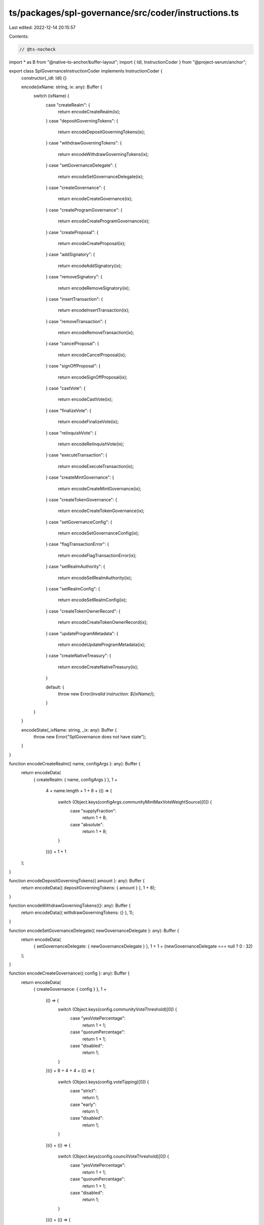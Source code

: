ts/packages/spl-governance/src/coder/instructions.ts
====================================================

Last edited: 2022-12-14 20:15:57

Contents:

.. code-block:: ts

    // @ts-nocheck
import * as B from "@native-to-anchor/buffer-layout";
import { Idl, InstructionCoder } from "@project-serum/anchor";

export class SplGovernanceInstructionCoder implements InstructionCoder {
  constructor(_idl: Idl) {}

  encode(ixName: string, ix: any): Buffer {
    switch (ixName) {
      case "createRealm": {
        return encodeCreateRealm(ix);
      }
      case "depositGoverningTokens": {
        return encodeDepositGoverningTokens(ix);
      }
      case "withdrawGoverningTokens": {
        return encodeWithdrawGoverningTokens(ix);
      }
      case "setGovernanceDelegate": {
        return encodeSetGovernanceDelegate(ix);
      }
      case "createGovernance": {
        return encodeCreateGovernance(ix);
      }
      case "createProgramGovernance": {
        return encodeCreateProgramGovernance(ix);
      }
      case "createProposal": {
        return encodeCreateProposal(ix);
      }
      case "addSignatory": {
        return encodeAddSignatory(ix);
      }
      case "removeSignatory": {
        return encodeRemoveSignatory(ix);
      }
      case "insertTransaction": {
        return encodeInsertTransaction(ix);
      }
      case "removeTransaction": {
        return encodeRemoveTransaction(ix);
      }
      case "cancelProposal": {
        return encodeCancelProposal(ix);
      }
      case "signOffProposal": {
        return encodeSignOffProposal(ix);
      }
      case "castVote": {
        return encodeCastVote(ix);
      }
      case "finalizeVote": {
        return encodeFinalizeVote(ix);
      }
      case "relinquishVote": {
        return encodeRelinquishVote(ix);
      }
      case "executeTransaction": {
        return encodeExecuteTransaction(ix);
      }
      case "createMintGovernance": {
        return encodeCreateMintGovernance(ix);
      }
      case "createTokenGovernance": {
        return encodeCreateTokenGovernance(ix);
      }
      case "setGovernanceConfig": {
        return encodeSetGovernanceConfig(ix);
      }
      case "flagTransactionError": {
        return encodeFlagTransactionError(ix);
      }
      case "setRealmAuthority": {
        return encodeSetRealmAuthority(ix);
      }
      case "setRealmConfig": {
        return encodeSetRealmConfig(ix);
      }
      case "createTokenOwnerRecord": {
        return encodeCreateTokenOwnerRecord(ix);
      }
      case "updateProgramMetadata": {
        return encodeUpdateProgramMetadata(ix);
      }
      case "createNativeTreasury": {
        return encodeCreateNativeTreasury(ix);
      }

      default: {
        throw new Error(`Invalid instruction: ${ixName}`);
      }
    }
  }

  encodeState(_ixName: string, _ix: any): Buffer {
    throw new Error("SplGovernance does not have state");
  }
}

function encodeCreateRealm({ name, configArgs }: any): Buffer {
  return encodeData(
    { createRealm: { name, configArgs } },
    1 +
      4 +
      name.length +
      1 +
      8 +
      (() => {
        switch (Object.keys(configArgs.communityMintMaxVoteWeightSource)[0]) {
          case "supplyFraction":
            return 1 + 8;
          case "absolute":
            return 1 + 8;
        }
      })() +
      1 +
      1
  );
}

function encodeDepositGoverningTokens({ amount }: any): Buffer {
  return encodeData({ depositGoverningTokens: { amount } }, 1 + 8);
}

function encodeWithdrawGoverningTokens({}: any): Buffer {
  return encodeData({ withdrawGoverningTokens: {} }, 1);
}

function encodeSetGovernanceDelegate({ newGovernanceDelegate }: any): Buffer {
  return encodeData(
    { setGovernanceDelegate: { newGovernanceDelegate } },
    1 + 1 + (newGovernanceDelegate === null ? 0 : 32)
  );
}

function encodeCreateGovernance({ config }: any): Buffer {
  return encodeData(
    { createGovernance: { config } },
    1 +
      (() => {
        switch (Object.keys(config.communityVoteThreshold)[0]) {
          case "yesVotePercentage":
            return 1 + 1;
          case "quorumPercentage":
            return 1 + 1;
          case "disabled":
            return 1;
        }
      })() +
      8 +
      4 +
      4 +
      (() => {
        switch (Object.keys(config.voteTipping)[0]) {
          case "strict":
            return 1;
          case "early":
            return 1;
          case "disabled":
            return 1;
        }
      })() +
      (() => {
        switch (Object.keys(config.councilVoteThreshold)[0]) {
          case "yesVotePercentage":
            return 1 + 1;
          case "quorumPercentage":
            return 1 + 1;
          case "disabled":
            return 1;
        }
      })() +
      (() => {
        switch (Object.keys(config.councilVetoVoteThreshold)[0]) {
          case "yesVotePercentage":
            return 1 + 1;
          case "quorumPercentage":
            return 1 + 1;
          case "disabled":
            return 1;
        }
      })() +
      8
  );
}

function encodeCreateProgramGovernance({
  config,
  transferUpgradeAuthority,
}: any): Buffer {
  return encodeData(
    { createProgramGovernance: { config, transferUpgradeAuthority } },
    1 +
      (() => {
        switch (Object.keys(config.communityVoteThreshold)[0]) {
          case "yesVotePercentage":
            return 1 + 1;
          case "quorumPercentage":
            return 1 + 1;
          case "disabled":
            return 1;
        }
      })() +
      8 +
      4 +
      4 +
      (() => {
        switch (Object.keys(config.voteTipping)[0]) {
          case "strict":
            return 1;
          case "early":
            return 1;
          case "disabled":
            return 1;
        }
      })() +
      (() => {
        switch (Object.keys(config.councilVoteThreshold)[0]) {
          case "yesVotePercentage":
            return 1 + 1;
          case "quorumPercentage":
            return 1 + 1;
          case "disabled":
            return 1;
        }
      })() +
      (() => {
        switch (Object.keys(config.councilVetoVoteThreshold)[0]) {
          case "yesVotePercentage":
            return 1 + 1;
          case "quorumPercentage":
            return 1 + 1;
          case "disabled":
            return 1;
        }
      })() +
      8 +
      1
  );
}

function encodeCreateProposal({
  name,
  descriptionLink,
  voteType,
  options,
  useDenyOption,
}: any): Buffer {
  return encodeData(
    {
      createProposal: {
        name,
        descriptionLink,
        voteType,
        options,
        useDenyOption,
      },
    },
    1 +
      4 +
      name.length +
      4 +
      descriptionLink.length +
      (() => {
        switch (Object.keys(voteType)[0]) {
          case "singleChoice":
            return 1;
          case "multiChoice":
            return 1 + 1 + 1;
        }
      })() +
      4 +
      options.reduce((a: number, c: any) => a + 4 + c.length, 0) +
      1
  );
}

function encodeAddSignatory({ signatory }: any): Buffer {
  return encodeData({ addSignatory: { signatory } }, 1 + 32);
}

function encodeRemoveSignatory({ signatory }: any): Buffer {
  return encodeData({ removeSignatory: { signatory } }, 1 + 32);
}

function encodeInsertTransaction({
  optionIndex,
  index,
  holdUpTime,
  instructions,
}: any): Buffer {
  return encodeData(
    { insertTransaction: { optionIndex, index, holdUpTime, instructions } },
    1 +
      1 +
      2 +
      4 +
      4 +
      instructions.reduce(
        (a: number, c: any) =>
          a + 32 + 4 + c.accounts.length * 34 + 4 + c.data.length,
        0
      )
  );
}

function encodeRemoveTransaction({}: any): Buffer {
  return encodeData({ removeTransaction: {} }, 1);
}

function encodeCancelProposal({}: any): Buffer {
  return encodeData({ cancelProposal: {} }, 1);
}

function encodeSignOffProposal({}: any): Buffer {
  return encodeData({ signOffProposal: {} }, 1);
}

function encodeCastVote({ vote }: any): Buffer {
  return encodeData(
    { castVote: { vote } },
    1 +
      (() => {
        switch (Object.keys(vote)[0]) {
          case "approve":
            return 1 + 4 + vote.length * 2;
          case "deny":
            return 1;
          case "abstain":
            return 1;
          case "veto":
            return 1;
        }
      })()
  );
}

function encodeFinalizeVote({}: any): Buffer {
  return encodeData({ finalizeVote: {} }, 1);
}

function encodeRelinquishVote({}: any): Buffer {
  return encodeData({ relinquishVote: {} }, 1);
}

function encodeExecuteTransaction({}: any): Buffer {
  return encodeData({ executeTransaction: {} }, 1);
}

function encodeCreateMintGovernance({
  config,
  transferMintAuthorities,
}: any): Buffer {
  return encodeData(
    { createMintGovernance: { config, transferMintAuthorities } },
    1 +
      (() => {
        switch (Object.keys(config.communityVoteThreshold)[0]) {
          case "yesVotePercentage":
            return 1 + 1;
          case "quorumPercentage":
            return 1 + 1;
          case "disabled":
            return 1;
        }
      })() +
      8 +
      4 +
      4 +
      (() => {
        switch (Object.keys(config.voteTipping)[0]) {
          case "strict":
            return 1;
          case "early":
            return 1;
          case "disabled":
            return 1;
        }
      })() +
      (() => {
        switch (Object.keys(config.councilVoteThreshold)[0]) {
          case "yesVotePercentage":
            return 1 + 1;
          case "quorumPercentage":
            return 1 + 1;
          case "disabled":
            return 1;
        }
      })() +
      (() => {
        switch (Object.keys(config.councilVetoVoteThreshold)[0]) {
          case "yesVotePercentage":
            return 1 + 1;
          case "quorumPercentage":
            return 1 + 1;
          case "disabled":
            return 1;
        }
      })() +
      8 +
      1
  );
}

function encodeCreateTokenGovernance({
  config,
  transferAccountAuthorities,
}: any): Buffer {
  return encodeData(
    { createTokenGovernance: { config, transferAccountAuthorities } },
    1 +
      (() => {
        switch (Object.keys(config.communityVoteThreshold)[0]) {
          case "yesVotePercentage":
            return 1 + 1;
          case "quorumPercentage":
            return 1 + 1;
          case "disabled":
            return 1;
        }
      })() +
      8 +
      4 +
      4 +
      (() => {
        switch (Object.keys(config.voteTipping)[0]) {
          case "strict":
            return 1;
          case "early":
            return 1;
          case "disabled":
            return 1;
        }
      })() +
      (() => {
        switch (Object.keys(config.councilVoteThreshold)[0]) {
          case "yesVotePercentage":
            return 1 + 1;
          case "quorumPercentage":
            return 1 + 1;
          case "disabled":
            return 1;
        }
      })() +
      (() => {
        switch (Object.keys(config.councilVetoVoteThreshold)[0]) {
          case "yesVotePercentage":
            return 1 + 1;
          case "quorumPercentage":
            return 1 + 1;
          case "disabled":
            return 1;
        }
      })() +
      8 +
      1
  );
}

function encodeSetGovernanceConfig({ config }: any): Buffer {
  return encodeData(
    { setGovernanceConfig: { config } },
    1 +
      (() => {
        switch (Object.keys(config.communityVoteThreshold)[0]) {
          case "yesVotePercentage":
            return 1 + 1;
          case "quorumPercentage":
            return 1 + 1;
          case "disabled":
            return 1;
        }
      })() +
      8 +
      4 +
      4 +
      (() => {
        switch (Object.keys(config.voteTipping)[0]) {
          case "strict":
            return 1;
          case "early":
            return 1;
          case "disabled":
            return 1;
        }
      })() +
      (() => {
        switch (Object.keys(config.councilVoteThreshold)[0]) {
          case "yesVotePercentage":
            return 1 + 1;
          case "quorumPercentage":
            return 1 + 1;
          case "disabled":
            return 1;
        }
      })() +
      (() => {
        switch (Object.keys(config.councilVetoVoteThreshold)[0]) {
          case "yesVotePercentage":
            return 1 + 1;
          case "quorumPercentage":
            return 1 + 1;
          case "disabled":
            return 1;
        }
      })() +
      8
  );
}

function encodeFlagTransactionError({}: any): Buffer {
  return encodeData({ flagTransactionError: {} }, 1);
}

function encodeSetRealmAuthority({ action }: any): Buffer {
  return encodeData(
    { setRealmAuthority: { action } },
    1 +
      (() => {
        switch (Object.keys(action)[0]) {
          case "setUnchecked":
            return 1;
          case "setChecked":
            return 1;
          case "remove":
            return 1;
        }
      })()
  );
}

function encodeSetRealmConfig({ configArgs }: any): Buffer {
  return encodeData(
    { setRealmConfig: { configArgs } },
    1 +
      1 +
      8 +
      (() => {
        switch (Object.keys(configArgs.communityMintMaxVoteWeightSource)[0]) {
          case "supplyFraction":
            return 1 + 8;
          case "absolute":
            return 1 + 8;
        }
      })() +
      1 +
      1
  );
}

function encodeCreateTokenOwnerRecord({}: any): Buffer {
  return encodeData({ createTokenOwnerRecord: {} }, 1);
}

function encodeUpdateProgramMetadata({}: any): Buffer {
  return encodeData({ updateProgramMetadata: {} }, 1);
}

function encodeCreateNativeTreasury({}: any): Buffer {
  return encodeData({ createNativeTreasury: {} }, 1);
}

const LAYOUT = B.union(B.u8("instruction"));
LAYOUT.addVariant(
  0,
  B.struct([
    B.utf8Str("name"),
    B.struct(
      [
        B.bool("useCouncilMint"),
        B.u64("minCommunityWeightToCreateGovernance"),
        ((p: string) => {
          const U = B.union(B.u8("discriminator"), null, p);
          U.addVariant(0, B.u64(), "supplyFraction");
          U.addVariant(1, B.u64(), "absolute");
          return U;
        })("communityMintMaxVoteWeightSource"),
        B.bool("useCommunityVoterWeightAddin"),
        B.bool("useMaxCommunityVoterWeightAddin"),
      ],
      "configArgs"
    ),
  ]),
  "createRealm"
);
LAYOUT.addVariant(1, B.struct([B.u64("amount")]), "depositGoverningTokens");
LAYOUT.addVariant(2, B.struct([]), "withdrawGoverningTokens");
LAYOUT.addVariant(
  3,
  B.struct([B.option(B.publicKey(), "newGovernanceDelegate")]),
  "setGovernanceDelegate"
);
LAYOUT.addVariant(
  4,
  B.struct([
    B.struct(
      [
        ((p: string) => {
          const U = B.union(B.u8("discriminator"), null, p);
          U.addVariant(0, B.u8(), "yesVotePercentage");
          U.addVariant(1, B.u8(), "quorumPercentage");
          U.addVariant(2, B.struct([]), "disabled");
          return U;
        })("communityVoteThreshold"),
        B.u64("minCommunityWeightToCreateProposal"),
        B.u32("minTransactionHoldUpTime"),
        B.u32("maxVotingTime"),
        ((p: string) => {
          const U = B.union(B.u8("discriminator"), null, p);
          U.addVariant(0, B.struct([]), "strict");
          U.addVariant(1, B.struct([]), "early");
          U.addVariant(2, B.struct([]), "disabled");
          return U;
        })("voteTipping"),
        ((p: string) => {
          const U = B.union(B.u8("discriminator"), null, p);
          U.addVariant(0, B.u8(), "yesVotePercentage");
          U.addVariant(1, B.u8(), "quorumPercentage");
          U.addVariant(2, B.struct([]), "disabled");
          return U;
        })("councilVoteThreshold"),
        ((p: string) => {
          const U = B.union(B.u8("discriminator"), null, p);
          U.addVariant(0, B.u8(), "yesVotePercentage");
          U.addVariant(1, B.u8(), "quorumPercentage");
          U.addVariant(2, B.struct([]), "disabled");
          return U;
        })("councilVetoVoteThreshold"),
        B.u64("minCouncilWeightToCreateProposal"),
      ],
      "config"
    ),
  ]),
  "createGovernance"
);
LAYOUT.addVariant(
  5,
  B.struct([
    B.struct(
      [
        ((p: string) => {
          const U = B.union(B.u8("discriminator"), null, p);
          U.addVariant(0, B.u8(), "yesVotePercentage");
          U.addVariant(1, B.u8(), "quorumPercentage");
          U.addVariant(2, B.struct([]), "disabled");
          return U;
        })("communityVoteThreshold"),
        B.u64("minCommunityWeightToCreateProposal"),
        B.u32("minTransactionHoldUpTime"),
        B.u32("maxVotingTime"),
        ((p: string) => {
          const U = B.union(B.u8("discriminator"), null, p);
          U.addVariant(0, B.struct([]), "strict");
          U.addVariant(1, B.struct([]), "early");
          U.addVariant(2, B.struct([]), "disabled");
          return U;
        })("voteTipping"),
        ((p: string) => {
          const U = B.union(B.u8("discriminator"), null, p);
          U.addVariant(0, B.u8(), "yesVotePercentage");
          U.addVariant(1, B.u8(), "quorumPercentage");
          U.addVariant(2, B.struct([]), "disabled");
          return U;
        })("councilVoteThreshold"),
        ((p: string) => {
          const U = B.union(B.u8("discriminator"), null, p);
          U.addVariant(0, B.u8(), "yesVotePercentage");
          U.addVariant(1, B.u8(), "quorumPercentage");
          U.addVariant(2, B.struct([]), "disabled");
          return U;
        })("councilVetoVoteThreshold"),
        B.u64("minCouncilWeightToCreateProposal"),
      ],
      "config"
    ),
    B.bool("transferUpgradeAuthority"),
  ]),
  "createProgramGovernance"
);
LAYOUT.addVariant(
  6,
  B.struct([
    B.utf8Str("name"),
    B.utf8Str("descriptionLink"),
    ((p: string) => {
      const U = B.union(B.u8("discriminator"), null, p);
      U.addVariant(0, B.struct([]), "singleChoice");
      U.addVariant(
        1,
        B.struct([B.u8("maxVoterOptions"), B.u8("maxWinningOptions")]),
        "multiChoice"
      );
      return U;
    })("voteType"),
    B.vec(B.utf8Str(), "options"),
    B.bool("useDenyOption"),
  ]),
  "createProposal"
);
LAYOUT.addVariant(7, B.struct([B.publicKey("signatory")]), "addSignatory");
LAYOUT.addVariant(8, B.struct([B.publicKey("signatory")]), "removeSignatory");
LAYOUT.addVariant(
  9,
  B.struct([
    B.u8("optionIndex"),
    B.u16("index"),
    B.u32("holdUpTime"),
    B.vec(
      B.struct([
        B.publicKey("programId"),
        B.vec(
          B.struct([
            B.publicKey("pubkey"),
            B.bool("isSigner"),
            B.bool("isWritable"),
          ]),
          "accounts"
        ),
        B.bytes("data"),
      ]),
      "instructions"
    ),
  ]),
  "insertTransaction"
);
LAYOUT.addVariant(10, B.struct([]), "removeTransaction");
LAYOUT.addVariant(11, B.struct([]), "cancelProposal");
LAYOUT.addVariant(12, B.struct([]), "signOffProposal");
LAYOUT.addVariant(
  13,
  B.struct([
    ((p: string) => {
      const U = B.union(B.u8("discriminator"), null, p);
      U.addVariant(
        0,
        B.vec(B.struct([B.u8("rank"), B.u8("weightPercentage")])),
        "approve"
      );
      U.addVariant(1, B.struct([]), "deny");
      U.addVariant(2, B.struct([]), "abstain");
      U.addVariant(3, B.struct([]), "veto");
      return U;
    })("vote"),
  ]),
  "castVote"
);
LAYOUT.addVariant(14, B.struct([]), "finalizeVote");
LAYOUT.addVariant(15, B.struct([]), "relinquishVote");
LAYOUT.addVariant(16, B.struct([]), "executeTransaction");
LAYOUT.addVariant(
  17,
  B.struct([
    B.struct(
      [
        ((p: string) => {
          const U = B.union(B.u8("discriminator"), null, p);
          U.addVariant(0, B.u8(), "yesVotePercentage");
          U.addVariant(1, B.u8(), "quorumPercentage");
          U.addVariant(2, B.struct([]), "disabled");
          return U;
        })("communityVoteThreshold"),
        B.u64("minCommunityWeightToCreateProposal"),
        B.u32("minTransactionHoldUpTime"),
        B.u32("maxVotingTime"),
        ((p: string) => {
          const U = B.union(B.u8("discriminator"), null, p);
          U.addVariant(0, B.struct([]), "strict");
          U.addVariant(1, B.struct([]), "early");
          U.addVariant(2, B.struct([]), "disabled");
          return U;
        })("voteTipping"),
        ((p: string) => {
          const U = B.union(B.u8("discriminator"), null, p);
          U.addVariant(0, B.u8(), "yesVotePercentage");
          U.addVariant(1, B.u8(), "quorumPercentage");
          U.addVariant(2, B.struct([]), "disabled");
          return U;
        })("councilVoteThreshold"),
        ((p: string) => {
          const U = B.union(B.u8("discriminator"), null, p);
          U.addVariant(0, B.u8(), "yesVotePercentage");
          U.addVariant(1, B.u8(), "quorumPercentage");
          U.addVariant(2, B.struct([]), "disabled");
          return U;
        })("councilVetoVoteThreshold"),
        B.u64("minCouncilWeightToCreateProposal"),
      ],
      "config"
    ),
    B.bool("transferMintAuthorities"),
  ]),
  "createMintGovernance"
);
LAYOUT.addVariant(
  18,
  B.struct([
    B.struct(
      [
        ((p: string) => {
          const U = B.union(B.u8("discriminator"), null, p);
          U.addVariant(0, B.u8(), "yesVotePercentage");
          U.addVariant(1, B.u8(), "quorumPercentage");
          U.addVariant(2, B.struct([]), "disabled");
          return U;
        })("communityVoteThreshold"),
        B.u64("minCommunityWeightToCreateProposal"),
        B.u32("minTransactionHoldUpTime"),
        B.u32("maxVotingTime"),
        ((p: string) => {
          const U = B.union(B.u8("discriminator"), null, p);
          U.addVariant(0, B.struct([]), "strict");
          U.addVariant(1, B.struct([]), "early");
          U.addVariant(2, B.struct([]), "disabled");
          return U;
        })("voteTipping"),
        ((p: string) => {
          const U = B.union(B.u8("discriminator"), null, p);
          U.addVariant(0, B.u8(), "yesVotePercentage");
          U.addVariant(1, B.u8(), "quorumPercentage");
          U.addVariant(2, B.struct([]), "disabled");
          return U;
        })("councilVoteThreshold"),
        ((p: string) => {
          const U = B.union(B.u8("discriminator"), null, p);
          U.addVariant(0, B.u8(), "yesVotePercentage");
          U.addVariant(1, B.u8(), "quorumPercentage");
          U.addVariant(2, B.struct([]), "disabled");
          return U;
        })("councilVetoVoteThreshold"),
        B.u64("minCouncilWeightToCreateProposal"),
      ],
      "config"
    ),
    B.bool("transferAccountAuthorities"),
  ]),
  "createTokenGovernance"
);
LAYOUT.addVariant(
  19,
  B.struct([
    B.struct(
      [
        ((p: string) => {
          const U = B.union(B.u8("discriminator"), null, p);
          U.addVariant(0, B.u8(), "yesVotePercentage");
          U.addVariant(1, B.u8(), "quorumPercentage");
          U.addVariant(2, B.struct([]), "disabled");
          return U;
        })("communityVoteThreshold"),
        B.u64("minCommunityWeightToCreateProposal"),
        B.u32("minTransactionHoldUpTime"),
        B.u32("maxVotingTime"),
        ((p: string) => {
          const U = B.union(B.u8("discriminator"), null, p);
          U.addVariant(0, B.struct([]), "strict");
          U.addVariant(1, B.struct([]), "early");
          U.addVariant(2, B.struct([]), "disabled");
          return U;
        })("voteTipping"),
        ((p: string) => {
          const U = B.union(B.u8("discriminator"), null, p);
          U.addVariant(0, B.u8(), "yesVotePercentage");
          U.addVariant(1, B.u8(), "quorumPercentage");
          U.addVariant(2, B.struct([]), "disabled");
          return U;
        })("councilVoteThreshold"),
        ((p: string) => {
          const U = B.union(B.u8("discriminator"), null, p);
          U.addVariant(0, B.u8(), "yesVotePercentage");
          U.addVariant(1, B.u8(), "quorumPercentage");
          U.addVariant(2, B.struct([]), "disabled");
          return U;
        })("councilVetoVoteThreshold"),
        B.u64("minCouncilWeightToCreateProposal"),
      ],
      "config"
    ),
  ]),
  "setGovernanceConfig"
);
LAYOUT.addVariant(20, B.struct([]), "flagTransactionError");
LAYOUT.addVariant(
  21,
  B.struct([
    ((p: string) => {
      const U = B.union(B.u8("discriminator"), null, p);
      U.addVariant(0, B.struct([]), "setUnchecked");
      U.addVariant(1, B.struct([]), "setChecked");
      U.addVariant(2, B.struct([]), "remove");
      return U;
    })("action"),
  ]),
  "setRealmAuthority"
);
LAYOUT.addVariant(
  22,
  B.struct([
    B.struct(
      [
        B.bool("useCouncilMint"),
        B.u64("minCommunityWeightToCreateGovernance"),
        ((p: string) => {
          const U = B.union(B.u8("discriminator"), null, p);
          U.addVariant(0, B.u64(), "supplyFraction");
          U.addVariant(1, B.u64(), "absolute");
          return U;
        })("communityMintMaxVoteWeightSource"),
        B.bool("useCommunityVoterWeightAddin"),
        B.bool("useMaxCommunityVoterWeightAddin"),
      ],
      "configArgs"
    ),
  ]),
  "setRealmConfig"
);
LAYOUT.addVariant(23, B.struct([]), "createTokenOwnerRecord");
LAYOUT.addVariant(24, B.struct([]), "updateProgramMetadata");
LAYOUT.addVariant(25, B.struct([]), "createNativeTreasury");

function encodeData(ix: any, span: number): Buffer {
  const b = Buffer.alloc(span);
  LAYOUT.encode(ix, b);
  return b;
}


